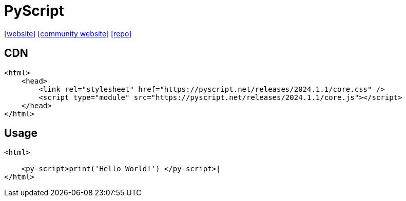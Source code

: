 = PyScript
:url-website: https://pyscript.net/
:url-community: https://pyscript.com/
:url-repo: https://github.com/pyscript/pyscript

{url-website}[[website\]]
{url-community}[[community website\]]
{url-repo}[[repo\]]

== CDN

[source,html]
----
<html>
    <head>
        <link rel="stylesheet" href="https://pyscript.net/releases/2024.1.1/core.css" />
        <script type="module" src="https://pyscript.net/releases/2024.1.1/core.js"></script>
    </head>
</html>
----

== Usage

[source,html]
----
<html>

    <py-script>print('Hello World!') </py-script>|
</html>
----